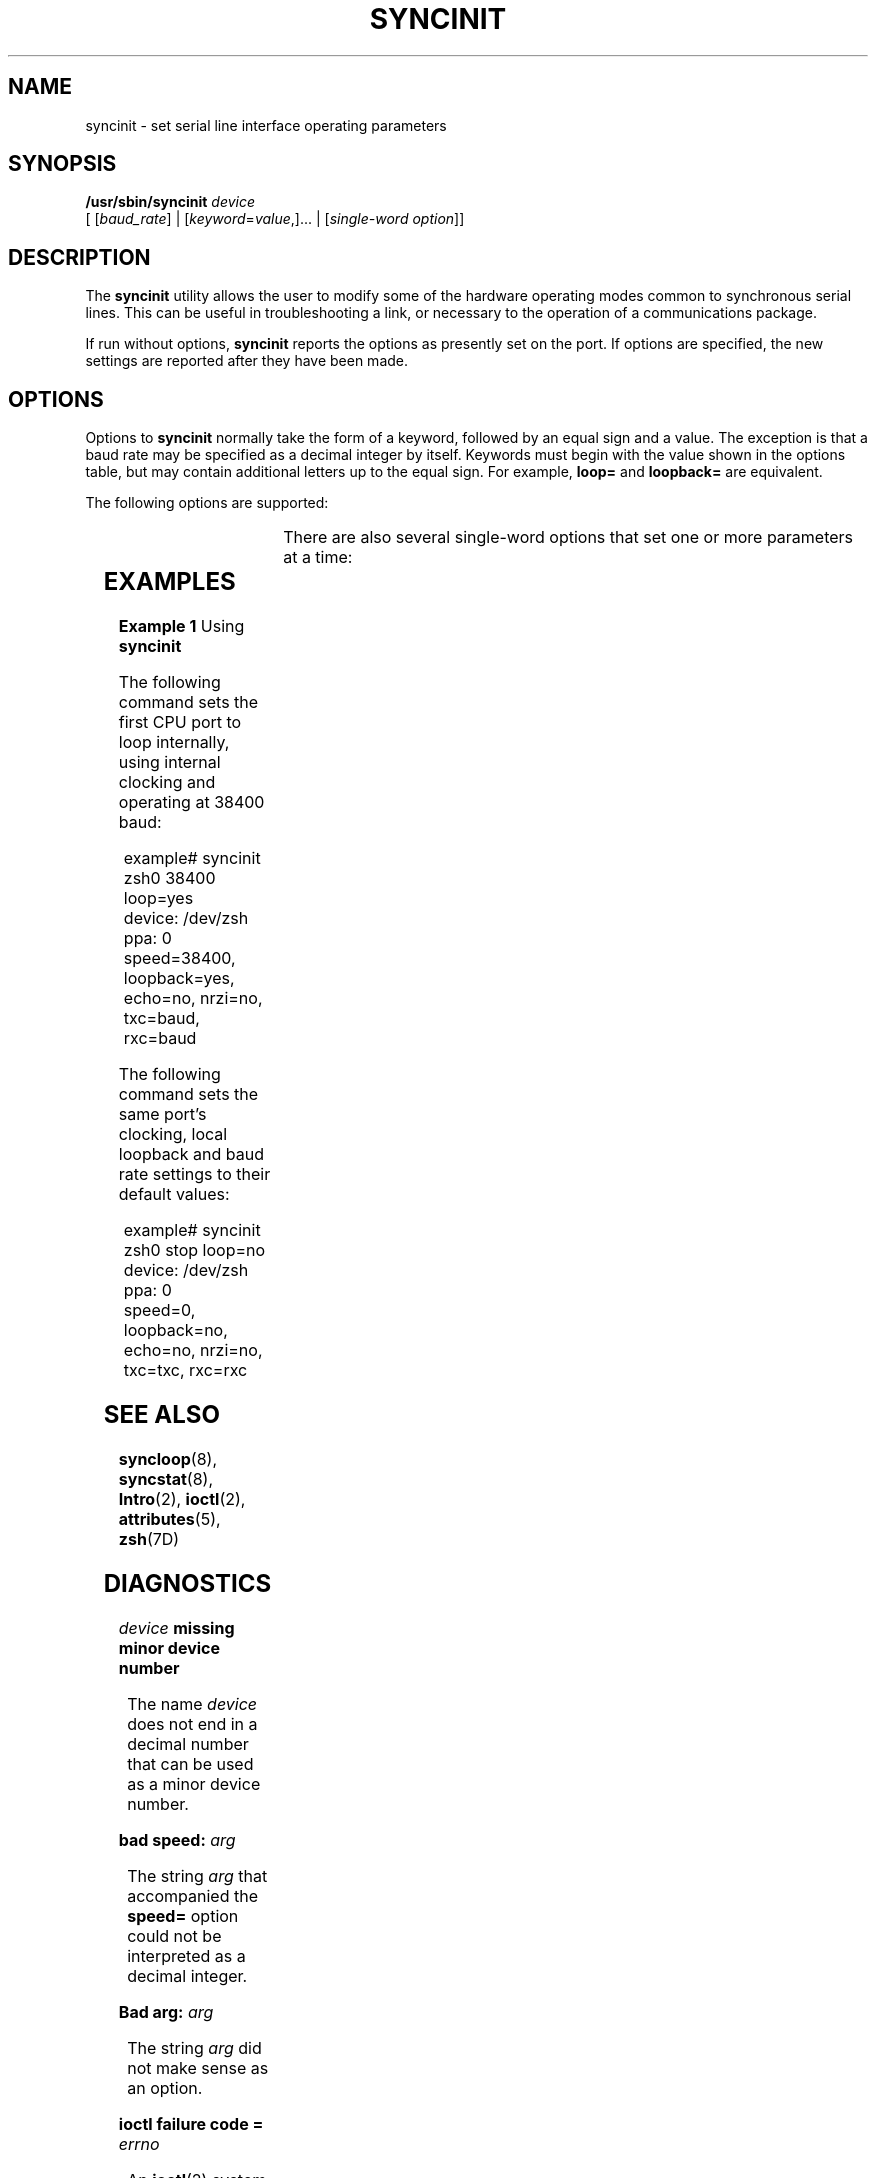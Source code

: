 '\" te
.\" Copyright (c) 1993, Sun Microsystems, Inc.
.\" The contents of this file are subject to the terms of the Common Development and Distribution License (the "License").  You may not use this file except in compliance with the License.
.\" You can obtain a copy of the license at usr/src/OPENSOLARIS.LICENSE or http://www.opensolaris.org/os/licensing.  See the License for the specific language governing permissions and limitations under the License.
.\" When distributing Covered Code, include this CDDL HEADER in each file and include the License file at usr/src/OPENSOLARIS.LICENSE.  If applicable, add the following below this CDDL HEADER, with the fields enclosed by brackets "[]" replaced with your own identifying information: Portions Copyright [yyyy] [name of copyright owner]
.TH SYNCINIT 8 "Nov 26, 2017"
.SH NAME
syncinit \- set serial line interface operating parameters
.SH SYNOPSIS
.LP
.nf
\fB/usr/sbin/syncinit\fR \fIdevice\fR
     [ [\fIbaud_rate\fR] | [\fIkeyword\fR=\fIvalue\fR,]... | [\fIsingle-word\fR \fIoption\fR]]
.fi

.SH DESCRIPTION
.LP
The \fBsyncinit\fR utility allows the user to modify some of the hardware
operating modes common to synchronous serial lines. This can be useful in
troubleshooting a link, or necessary to the operation of a communications
package.
.sp
.LP
If run without options, \fBsyncinit\fR reports the options as presently set on
the port. If options are specified, the new settings are reported after they
have been made.
.SH OPTIONS
.LP
Options to \fBsyncinit\fR normally take the form of a keyword, followed by an
equal sign and a value. The exception is that a baud rate may be specified as a
decimal integer by itself. Keywords must begin with the value shown in the
options table, but may contain additional letters up to the equal sign. For
example,  \fBloop=\fR and \fBloopback=\fR are equivalent.
.sp
.LP
The following options are supported:
.sp

.sp
.TS
l l l
l l l .
\fBKeyword\fR	\fBValue\fR	\fBEffect\fR
\fBloop\fR	yes	T{
Set the port to operate in \fBinternal loopback\fR mode. The receiver is electrically disconnected from the DCE receive data input and tied to the outgoing transmit data line. Transmit data is available to the DCE. The Digital Phase-Locked Loop (DPLL) may not be used as a clock source in this mode. If no other clocking options have been specified, perform the equivalent of \fBtxc=baud\fR and \fBrxc=baud\fR.
T}
	no	T{
Disable internal loopback mode.  If no other clocking options have been specified, perform the equivalent of \fBtxc=txc\fR and \fBrxc=rxc\fR.
T}
\fBecho\fR	yes	T{
Set the port to operate in \fBauto-echo\fR mode.  The transmit data output is electrically disconnected from the transmitter and tied to the receive data input. Incoming receive data is still visible.  Use of this mode in combination with local loopback mode has no value, and should be rejected by the device driver. The \fBauto-echo\fR mode is useful to make a system become the endpoint of a remote loopback test.
T}
	no	Disable \fBauto-echo\fR mode.
\fBnrzi\fR	yes	T{
Set the port to operate with \fBNRZI\fR data encoding.
T}
	no	T{
Set the port to operate with \fBNRZ\fR data encoding.
T}
\fBtxc\fR	\fBtxc\fR	T{
Transmit clock source will be the \fBTxC\fR signal (pin 15).
T}
	\fBrxc\fR	T{
Transmit clock source will be the \fBRxC\fR signal (pin 17).
T}
	\fBbaud \fR	T{
Transmit clock source will be the internal \fBbaud rate generator\fR.
T}
	\fBpll\fR	T{
Transmit clock source will be the output of the \fBDPLL\fR circuit.
T}
\fBrxc\fR	\fBrxc\fR	T{
Receive clock source will be the \fBRxC\fR signal (pin 17).
T}
	\fBtxc\fR	T{
Receive clock source will be the \fBTxC\fR signal (pin 15).
T}
	\fBbaud\fR	T{
Receive clock source will be the internal \fBbaud rate generator\fR.
T}
	\fBpll\fR	T{
Receive clock source will be the output of the \fBDPLL\fR circuit.
T}
\fBspeed\fR	\fIinteger\fR	T{
Set the baud rate to \fIinteger\fR bits per second.
T}
.TE

.sp
.LP
There are also several single-word options that set one or more parameters at a
time:
.sp

.sp
.TS
l l
l l .
\fBKeyword\fR	\fBEquivalent to Options:\fR
\fBexternal\fR	\fBtxc=txc rxc=rxc loop=no\fR
\fBsender\fR	\fBtxc=baud rxc=rxc loop=no\fR
\fBinternal\fR	\fBtxc=pll rxc=pll loop=no\fR
\fBstop\fR	\fBspeed=0\fR
.TE

.SH EXAMPLES
.LP
\fBExample 1 \fRUsing \fBsyncinit\fR
.sp
.LP
The following command sets the first CPU port to loop internally, using
internal clocking and operating at 38400 baud:

.sp
.in +2
.nf
example# syncinit zsh0 38400 loop=yes
device: /dev/zsh  ppa: 0
speed=38400, loopback=yes, echo=no, nrzi=no, txc=baud, rxc=baud
.fi
.in -2
.sp

.sp
.LP
The following command sets the same port's clocking, local loopback and baud
rate settings to their default values:

.sp
.in +2
.nf
example# syncinit zsh0 stop loop=no
device: /dev/zsh  ppa: 0
speed=0, loopback=no, echo=no, nrzi=no, txc=txc, rxc=rxc
.fi
.in -2
.sp

.SH SEE ALSO
.LP
\fBsyncloop\fR(8), \fBsyncstat\fR(8), \fBIntro\fR(2), \fBioctl\fR(2),
\fBattributes\fR(5), \fBzsh\fR(7D)
.SH DIAGNOSTICS
.ne 2
.na
\fB\fIdevice\fR\fB missing minor device number\fR\fR
.ad
.sp .6
.RS 4n
The name  \fIdevice\fR does not end in a decimal number that can be used as a
minor device number.
.RE

.sp
.ne 2
.na
\fB\fBbad speed: \fR\fIarg\fR\fR
.ad
.sp .6
.RS 4n
The string  \fIarg\fR that accompanied the  \fBspeed=\fR option could not be
interpreted as a decimal integer.
.RE

.sp
.ne 2
.na
\fB\fBBad arg: \fR\fIarg\fR\fR
.ad
.sp .6
.RS 4n
The string  \fIarg\fR did not make sense as an option.
.RE

.sp
.ne 2
.na
\fB\fBioctl failure code = \fR\fIerrno\fR\fR
.ad
.sp .6
.RS 4n
An \fBioctl\fR(2) system called failed. The meaning of the value of
\fIerrno\fR may be found in \fBIntro\fR(2).
.RE

.SH WARNINGS
.LP
Do not use \fBsyncinit\fR on an active serial link, unless needed to resolve
an error condition. Do not use this command casually or without being aware of
the consequences.
